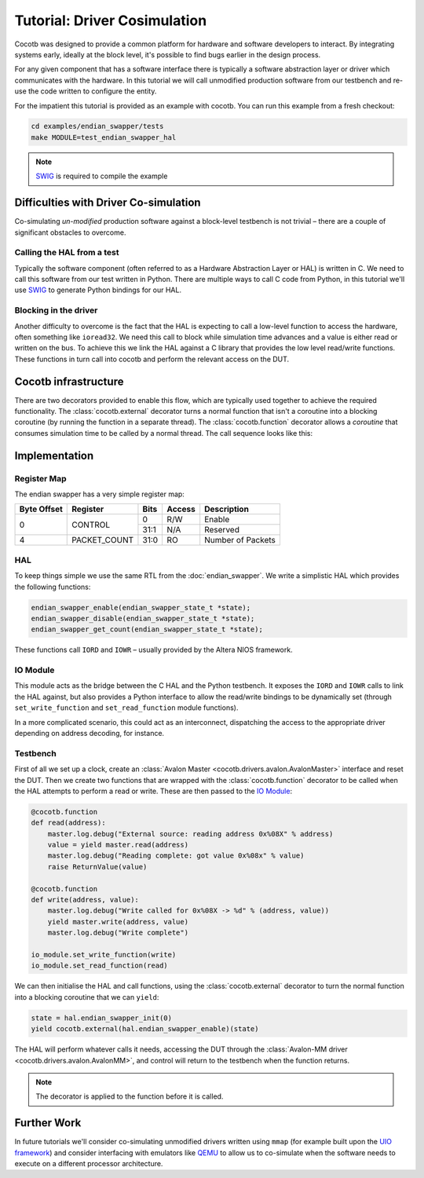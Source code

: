 Tutorial: Driver Cosimulation
=============================

Cocotb was designed to provide a common platform for hardware and software
developers to interact.  By integrating systems early, ideally at the
block level, it's possible to find bugs earlier in the design process.

For any given component that has a software interface there is typically a
software abstraction layer or driver which communicates with the hardware. In
this tutorial we will call unmodified production software from our testbench
and re-use the code written to configure the entity.

For the impatient this tutorial is provided as an example with cocotb. You can
run this example from a fresh checkout:

.. code-block:: bash

    cd examples/endian_swapper/tests
    make MODULE=test_endian_swapper_hal

.. note:: `SWIG`_ is required to compile the example


Difficulties with Driver Co-simulation
--------------------------------------

Co-simulating *un-modified* production software against a block-level
testbench is not trivial – there are a couple of significant obstacles to
overcome.


Calling the HAL from a test
~~~~~~~~~~~~~~~~~~~~~~~~~~~

Typically the software component (often referred to as a Hardware Abstraction
Layer or HAL) is written in C.  We need to call this software from our test
written in Python.  There are multiple ways to call C code from Python, in
this tutorial we'll use `SWIG`_ to generate Python bindings for our HAL.


Blocking in the driver
~~~~~~~~~~~~~~~~~~~~~~

Another difficulty to overcome is the fact that the HAL is expecting to call
a low-level function to access the hardware, often something like ``ioread32``.
We need this call to block while simulation time advances and a value is
either read or written on the bus.  To achieve this we link the HAL against
a C library that provides the low level read/write functions.  These functions
in turn call into cocotb and perform the relevant access on the DUT.


Cocotb infrastructure
---------------------

There are two decorators provided to enable this flow, which are typically used
together to achieve the required functionality.  The :class:`cocotb.external`
decorator turns a normal function that isn't a coroutine into a blocking
coroutine (by running the function in a separate thread).
The :class:`cocotb.function` decorator allows a `coroutine` that consumes
simulation time to be called by a normal thread.
The call sequence looks like this:

.. image:: diagrams/svg/hal_cosimulation.svg


Implementation
--------------


Register Map
~~~~~~~~~~~~

The endian swapper has a very simple register map:

+-------------+-------------+------+--------+------------------+
| Byte Offset | Register    | Bits | Access | Description      |
+=============+=============+======+========+==================+
|0            | CONTROL     |  0   | R/W    | Enable           |
|             |             +------+--------+------------------+
|             |             | 31:1 | N/A    | Reserved         |
+-------------+-------------+------+--------+------------------+
|4            |PACKET_COUNT | 31:0 | RO     | Number of Packets|
+-------------+-------------+------+--------+------------------+


HAL
~~~

To keep things simple we use the same RTL from the :doc:`endian_swapper`. We
write a simplistic HAL which provides the following functions:

.. code-block:: c

    endian_swapper_enable(endian_swapper_state_t *state);
    endian_swapper_disable(endian_swapper_state_t *state);
    endian_swapper_get_count(endian_swapper_state_t *state);


These functions call ``IORD`` and ``IOWR``  – usually provided by the Altera
NIOS framework.


IO Module
~~~~~~~~~

This module acts as the bridge between the C HAL and the Python testbench.  It
exposes the ``IORD`` and ``IOWR`` calls to link the HAL against, but also
provides a Python interface to allow the read/write bindings to be dynamically
set (through ``set_write_function`` and ``set_read_function`` module functions).

In a more complicated scenario, this could act as an interconnect, dispatching
the access to the appropriate driver depending on address decoding, for
instance.


Testbench
~~~~~~~~~

First of all we set up a clock, create an  :class:`Avalon Master <cocotb.drivers.avalon.AvalonMaster>`
interface and reset the DUT.
Then we create two functions that are wrapped with the :class:`cocotb.function` decorator
to be called when the HAL attempts to perform a read or write.
These are then passed to the `IO Module`_:


.. code-block:: python3


    @cocotb.function
    def read(address):
        master.log.debug("External source: reading address 0x%08X" % address)
        value = yield master.read(address)
        master.log.debug("Reading complete: got value 0x%08x" % value)
        raise ReturnValue(value)

    @cocotb.function
    def write(address, value):
        master.log.debug("Write called for 0x%08X -> %d" % (address, value))
        yield master.write(address, value)
        master.log.debug("Write complete")

    io_module.set_write_function(write)
    io_module.set_read_function(read)


We can then initialise the HAL and call functions, using the :class:`cocotb.external`
decorator to turn the normal function into a blocking coroutine that we can
``yield``:

.. code-block:: python3

    state = hal.endian_swapper_init(0)
    yield cocotb.external(hal.endian_swapper_enable)(state)


The HAL will perform whatever calls it needs, accessing the DUT through the
:class:`Avalon-MM driver <cocotb.drivers.avalon.AvalonMM>`,
and control will return to the testbench when the function returns.

.. note:: The decorator is applied to the function before it is called.



Further Work
------------

In future tutorials we'll consider co-simulating unmodified drivers written
using ``mmap`` (for example built upon the `UIO framework`_) and consider
interfacing with emulators like `QEMU`_ to allow us to co-simulate when the
software needs to execute on a different processor architecture.


.. _SWIG: https://www.swig.org/

.. _UIO framework: https://www.kernel.org/doc/html/latest/driver-api/uio-howto.html

.. _QEMU: https://wiki.qemu.org/Main_Page
